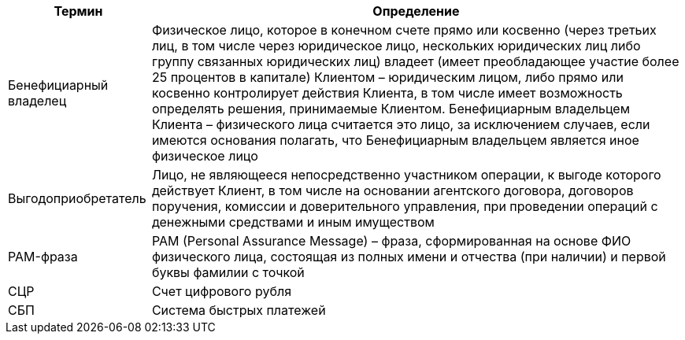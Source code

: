 [%autowidth]
|===
|Термин|Определение

|Бенефициарный владелец
|Физическое лицо, которое в конечном счете прямо или косвенно (через третьих лиц, в том числе через юридическое лицо, нескольких юридических лиц либо группу связанных юридических лиц) владеет (имеет преобладающее участие более 25 процентов в капитале) Клиентом – юридическим лицом, либо прямо или косвенно контролирует действия Клиента, в том числе имеет возможность определять решения, принимаемые Клиентом. Бенефициарным владельцем Клиента – физического лица считается это лицо, за исключением случаев, если имеются основания полагать, что Бенефициарным владельцем является иное физическое лицо

|Выгодоприобретатель
|Лицо, не являющееся непосредственно участником операции, к выгоде которого действует Клиент, в том числе на основании агентского договора, договоров поручения, комиссии и доверительного управления, при проведении операций с денежными средствами и иным имуществом

|PAM-фраза
|PAM (Personal Assurance Message) – фраза, сформированная на основе ФИО физического лица, состоящая из полных имени и отчества (при наличии) и первой буквы фамилии с точкой

|СЦР
|Счет цифрового рубля

|СБП
|Система быстрых платежей

|===